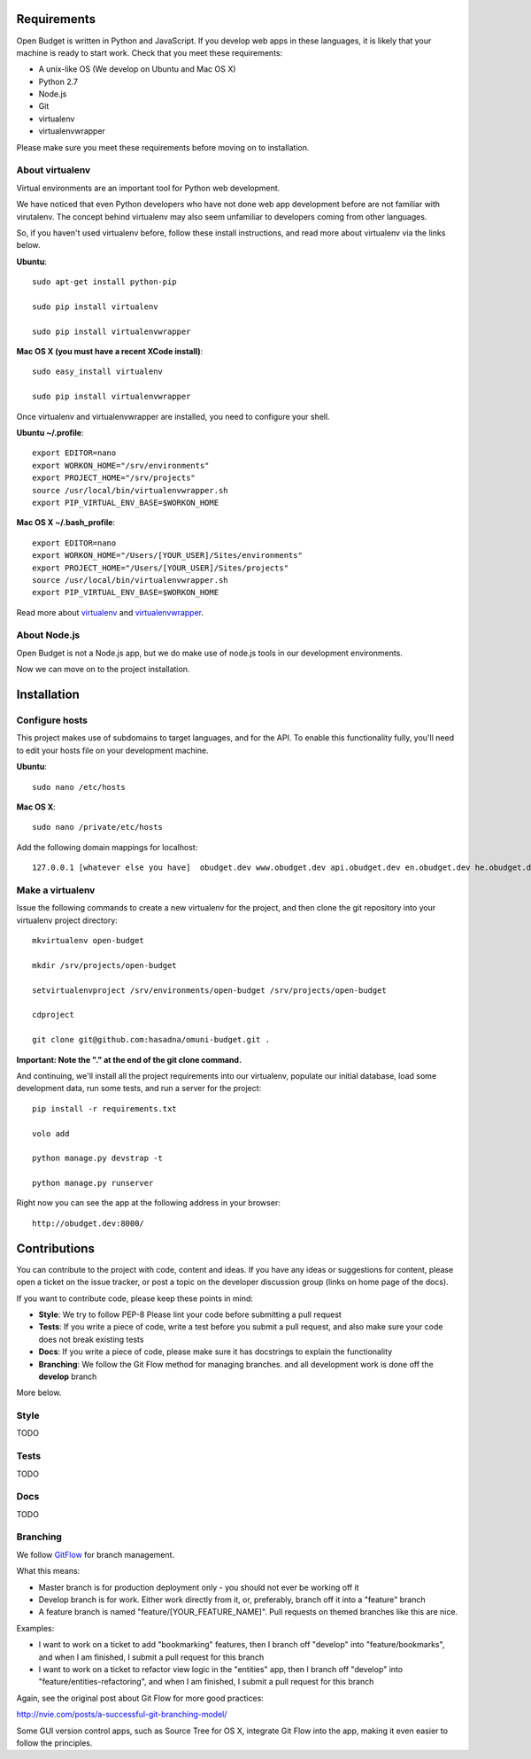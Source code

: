 Requirements
============

Open Budget is written in Python and JavaScript. If you develop web apps in these languages, it is likely that your machine is ready to start work. Check that you meet these requirements:

* A unix-like OS (We develop on Ubuntu and Mac OS X)
* Python 2.7
* Node.js
* Git
* virtualenv
* virtualenvwrapper

Please make sure you meet these requirements before moving on to installation.

About virtualenv
----------------

Virtual environments are an important tool for Python web development.

We have noticed that even Python developers who have not done web app development before are not familiar with virutalenv. The concept behind virtualenv may also seem unfamiliar to developers coming from other languages.

So, if you haven't used virtualenv before, follow these install instructions, and read more about virtualenv via the links below.

**Ubuntu**::

    sudo apt-get install python-pip

    sudo pip install virtualenv

    sudo pip install virtualenvwrapper


**Mac OS X (you must have a recent XCode install)**::

    sudo easy_install virtualenv

    sudo pip install virtualenvwrapper

Once virtualenv and virtualenvwrapper are installed, you need to configure your shell.

**Ubuntu ~/.profile**::

    export EDITOR=nano
    export WORKON_HOME="/srv/environments"
    export PROJECT_HOME="/srv/projects"
    source /usr/local/bin/virtualenvwrapper.sh
    export PIP_VIRTUAL_ENV_BASE=$WORKON_HOME

**Mac OS X ~/.bash_profile**::

    export EDITOR=nano
    export WORKON_HOME="/Users/[YOUR_USER]/Sites/environments"
    export PROJECT_HOME="/Users/[YOUR_USER]/Sites/projects"
    source /usr/local/bin/virtualenvwrapper.sh
    export PIP_VIRTUAL_ENV_BASE=$WORKON_HOME



Read more about virtualenv_ and virtualenvwrapper_.

.. _virtualenv: http://www.virtualenv.org/en/latest/
.. _virtualenvwrapper: http://www.doughellmann.com/projects/virtualenvwrapper/

About Node.js
-------------

Open Budget is not a Node.js app, but we do make use of node.js tools in our development environments.

Now we can move on to the project installation.

Installation
============

Configure hosts
---------------

This project makes use of subdomains to target languages, and for the API. To enable this functionality fully, you'll need to edit your hosts file on your development machine.

**Ubuntu**::

    sudo nano /etc/hosts

**Mac OS X**::

    sudo nano /private/etc/hosts

Add the following domain mappings for localhost::

    127.0.0.1 [whatever else you have]  obudget.dev www.obudget.dev api.obudget.dev en.obudget.dev he.obudget.dev ar.obudget.dev ru.obudget.dev


Make a virtualenv
-----------------

Issue the following commands to create a new virtualenv for the project, and then clone the git repository into your virtualenv project directory::

    mkvirtualenv open-budget

    mkdir /srv/projects/open-budget

    setvirtualenvproject /srv/environments/open-budget /srv/projects/open-budget

    cdproject

    git clone git@github.com:hasadna/omuni-budget.git .

**Important: Note the "." at the end of the git clone command.**

And continuing, we'll install all the project requirements into our virtualenv, populate our initial database, load some development data, run some tests, and run a server for the project::

    pip install -r requirements.txt

    volo add

    python manage.py devstrap -t

    python manage.py runserver

Right now you can see the app at the following address in your browser::

    http://obudget.dev:8000/


Contributions
=============

You can contribute to the project with code, content and ideas. If you have any ideas or suggestions for content, please open a ticket on the issue tracker, or post a topic on the developer discussion group (links on home page of the docs).

If you want to contribute code, please keep these points in mind:

* **Style**: We try to follow PEP-8 Please lint your code before submitting a pull request
* **Tests**: If you write a piece of code, write a test before you submit a pull request, and also make sure your code does not break existing tests
* **Docs**: If you write a piece of code, please make sure it has docstrings to explain the functionality
* **Branching**: We follow the Git Flow method for managing branches. and all development work is done off the **develop** branch

More below.

Style
-----

TODO

Tests
-----

TODO

Docs
----

TODO

Branching
---------

We follow GitFlow_ for branch management.

.. _GitFlow: http://nvie.com/posts/a-successful-git-branching-model/

What this means:

* Master branch is for production deployment only - you should not ever be working off it
* Develop branch is for work. Either work directly from it, or, preferably, branch off it into a "feature" branch
* A feature branch is named "feature/[YOUR_FEATURE_NAME]". Pull requests on themed branches like this are nice.

Examples:

* I want to work on a ticket to add "bookmarking" features, then I branch off "develop" into "feature/bookmarks", and when I am finished, I submit a pull request for this branch

* I want to work on a ticket to refactor view logic in the "entities" app, then I branch off "develop" into "feature/entities-refactoring", and when I am finished, I submit a pull request for this branch

Again, see the original post about Git Flow for more good practices:

http://nvie.com/posts/a-successful-git-branching-model/

Some GUI version control apps, such as Source Tree for OS X, integrate Git Flow into the app, making it even easier to follow the principles.
